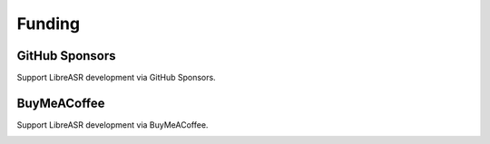 Funding
=======

GitHub Sponsors
---------------

Support LibreASR development via GitHub Sponsors.

|alt text1|

.. |alt text1| image:: https://github.blog/wp-content/uploads/2019/05/mona-heart-featured.png
   :target: https://github.com/sponsors/iceychris/
   :width: 500px

BuyMeACoffee
------------

Support LibreASR development via BuyMeACoffee.

|alt text2|

.. |alt text2| image:: https://www.buymeacoffee.com/assets/img/custom_images/orange_img.png
   :target: https://www.buymeacoffee.com/iceychris
